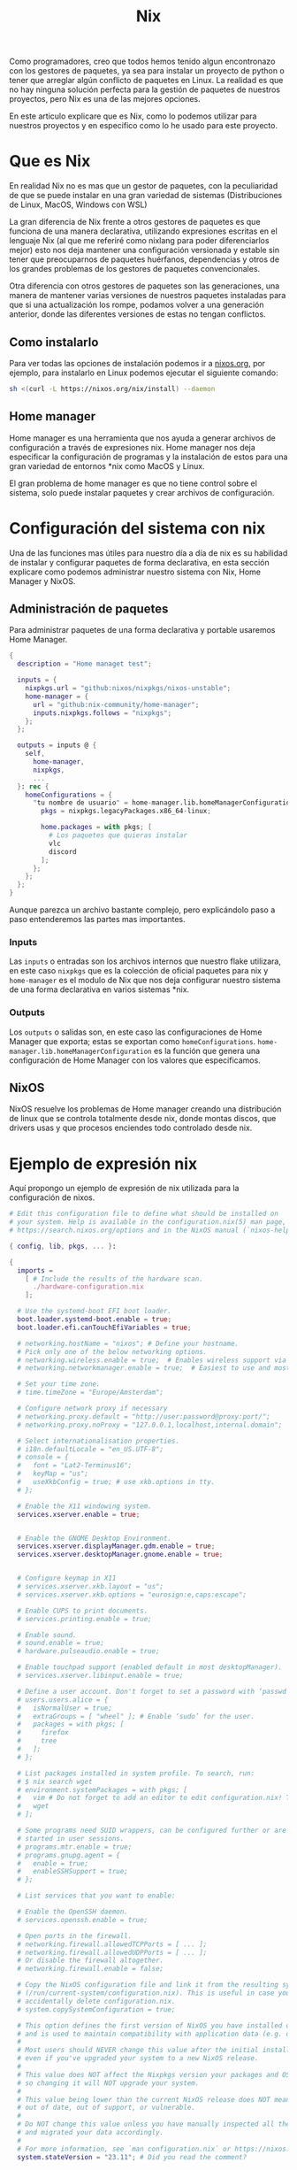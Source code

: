 #+title: Nix

Como programadores, creo que todos hemos tenido algun encontronazo con los gestores de paquetes, ya sea para instalar un proyecto de python o tener que arreglar algún conflicto de paquetes en Linux.
La realidad es que no hay ninguna solución perfecta para la gestión de paquetes de nuestros proyectos, pero Nix es una de las mejores opciones.

En este articulo explicare que es Nix, como lo podemos utilizar para nuestros proyectos y en especifico como lo he usado para este proyecto.

* Que es Nix

En realidad Nix no es mas que un gestor de paquetes, con la peculiaridad de que se puede instalar en una gran variedad de sistemas (Distribuciones de Linux, MacOS, Windows con WSL)

La gran diferencia de Nix frente a otros gestores de paquetes es que funciona de una manera declarativa, utilizando expresiones escritas en el lenguaje Nix (al que me referiré como nixlang para poder diferenciarlos mejor) esto nos deja mantener una configuración versionada y estable sin tener que preocuparnos de paquetes huérfanos, dependencias y otros de los grandes problemas de los gestores de paquetes convencionales.

Otra diferencia con otros gestores de paquetes son las generaciones, una manera de mantener varias versiones de nuestros paquetes instaladas para que si una actualización los rompe, podamos volver a una generación anterior, donde las diferentes versiones de estas no tengan conflictos.

** Como instalarlo 

Para ver todas las opciones de instalación podemos ir a [[https://nixos.org/download/][nixos.org]], por ejemplo, para instalarlo en Linux podemos ejecutar el siguiente comando:

#+begin_src bash
  sh <(curl -L https://nixos.org/nix/install) --daemon
#+end_src

** Home manager

Home manager es una herramienta que nos ayuda a generar archivos de configuración a través de expresiones nix. Home manager nos deja especificar la configuración de programas y la instalación de estos para una gran variedad de entornos *nix como MacOS y Linux.

El gran problema de home manager es que no tiene control sobre el sistema, solo puede instalar paquetes y crear archivos de configuración.

* Configuración del sistema con nix

Una de las funciones mas útiles para nuestro día a día de nix es su habilidad de instalar y configurar paquetes de forma declarativa, en esta sección explicare como podemos administrar nuestro sistema con Nix, Home Manager y NixOS.

** Administración de paquetes

Para administrar paquetes de una forma declarativa y portable usaremos Home Manager.

#+begin_src nix
  {
    description = "Home managet test";

    inputs = {
      nixpkgs.url = "github:nixos/nixpkgs/nixos-unstable";
      home-manager = {
        url = "github:nix-community/home-manager";
        inputs.nixpkgs.follows = "nixpkgs";
      };
    };

    outputs = inputs @ {
      self,
        home-manager,
        nixpkgs,
        ...
    }: rec {
      homeConfigurations = {
        "tu nombre de usuario" = home-manager.lib.homeManagerConfiguration {
          pkgs = nixpkgs.legacyPackages.x86_64-linux;

          home.packages = with pkgs; [
            # Los paquetes que quieras instalar
            vlc
            discord
          ];
        };
      };
    };
  }  
#+end_src

Aunque parezca un archivo bastante complejo, pero explicándolo paso a paso entenderemos las partes mas importantes.

*** Inputs

Las ~inputs~ o entradas son los archivos internos que nuestro flake utilizara, en este caso ~nixpkgs~ que es la colección de oficial paquetes para nix y ~home-manager~ es el modulo de Nix que nos deja configurar nuestro sistema de una forma declarativa en varios sistemas *nix.

*** Outputs

Los ~outputs~ o salidas son, en este caso las configuraciones de Home Manager que exporta; estas se exportan como ~homeConfigurations~. ~home-manager.lib.homeManagerConfiguration~ es la función que genera una configuración de Home Manager con los valores que especificamos.

** NixOS

NixOS resuelve los problemas de Home manager creando una distribución de linux que se controla totalmente desde nix, donde montas discos, que drivers usas y que procesos enciendes todo controlado desde nix.

* Ejemplo de expresión nix

Aquí propongo un ejemplo de expresión de nix utilizada para la configuración de nixos.

#+begin_src nix
  # Edit this configuration file to define what should be installed on
  # your system. Help is available in the configuration.nix(5) man page, on
  # https://search.nixos.org/options and in the NixOS manual (`nixos-help`).

  { config, lib, pkgs, ... }:

  {
    imports =
      [ # Include the results of the hardware scan.
        ./hardware-configuration.nix
      ];

    # Use the systemd-boot EFI boot loader.
    boot.loader.systemd-boot.enable = true;
    boot.loader.efi.canTouchEfiVariables = true;

    # networking.hostName = "nixos"; # Define your hostname.
    # Pick only one of the below networking options.
    # networking.wireless.enable = true;  # Enables wireless support via wpa_supplicant.
    # networking.networkmanager.enable = true;  # Easiest to use and most distros use this by default.

    # Set your time zone.
    # time.timeZone = "Europe/Amsterdam";

    # Configure network proxy if necessary
    # networking.proxy.default = "http://user:password@proxy:port/";
    # networking.proxy.noProxy = "127.0.0.1,localhost,internal.domain";

    # Select internationalisation properties.
    # i18n.defaultLocale = "en_US.UTF-8";
    # console = {
    #   font = "Lat2-Terminus16";
    #   keyMap = "us";
    #   useXkbConfig = true; # use xkb.options in tty.
    # };

    # Enable the X11 windowing system.
    services.xserver.enable = true;


    # Enable the GNOME Desktop Environment.
    services.xserver.displayManager.gdm.enable = true;
    services.xserver.desktopManager.gnome.enable = true;
    

    # Configure keymap in X11
    # services.xserver.xkb.layout = "us";
    # services.xserver.xkb.options = "eurosign:e,caps:escape";

    # Enable CUPS to print documents.
    # services.printing.enable = true;

    # Enable sound.
    # sound.enable = true;
    # hardware.pulseaudio.enable = true;

    # Enable touchpad support (enabled default in most desktopManager).
    # services.xserver.libinput.enable = true;

    # Define a user account. Don't forget to set a password with ‘passwd’.
    # users.users.alice = {
    #   isNormalUser = true;
    #   extraGroups = [ "wheel" ]; # Enable ‘sudo’ for the user.
    #   packages = with pkgs; [
    #     firefox
    #     tree
    #   ];
    # };

    # List packages installed in system profile. To search, run:
    # $ nix search wget
    # environment.systemPackages = with pkgs; [
    #   vim # Do not forget to add an editor to edit configuration.nix! The Nano editor is also installed by default.
    #   wget
    # ];

    # Some programs need SUID wrappers, can be configured further or are
    # started in user sessions.
    # programs.mtr.enable = true;
    # programs.gnupg.agent = {
    #   enable = true;
    #   enableSSHSupport = true;
    # };

    # List services that you want to enable:

    # Enable the OpenSSH daemon.
    # services.openssh.enable = true;

    # Open ports in the firewall.
    # networking.firewall.allowedTCPPorts = [ ... ];
    # networking.firewall.allowedUDPPorts = [ ... ];
    # Or disable the firewall altogether.
    # networking.firewall.enable = false;

    # Copy the NixOS configuration file and link it from the resulting system
    # (/run/current-system/configuration.nix). This is useful in case you
    # accidentally delete configuration.nix.
    # system.copySystemConfiguration = true;

    # This option defines the first version of NixOS you have installed on this particular machine,
    # and is used to maintain compatibility with application data (e.g. databases) created on older NixOS versions.
    #
    # Most users should NEVER change this value after the initial install, for any reason,
    # even if you've upgraded your system to a new NixOS release.
    #
    # This value does NOT affect the Nixpkgs version your packages and OS are pulled from,
    # so changing it will NOT upgrade your system.
    #
    # This value being lower than the current NixOS release does NOT mean your system is
    # out of date, out of support, or vulnerable.
    #
    # Do NOT change this value unless you have manually inspected all the changes it would make to your configuration,
    # and migrated your data accordingly.
    #
    # For more information, see `man configuration.nix` or https://nixos.org/manual/nixos/stable/options#opt-system.stateVersion .
    system.stateVersion = "23.11"; # Did you read the comment?

  }
#+end_src

* Flakes

Ejemplo del  que uso para configurar mi sistema.

#+begin_src nix
  {
    description = "deltav, my new system config";

    outputs = inputs @ {
      self,
        home-manager,
        nixpkgs,
        sops-nix,
        nixos-hardware,
        ...
    }: rec {
      nixosConfigurations = {
        "aceso" = nixpkgs.lib.nixosSystem {
          system = "x86_64-linux";
          specialArgs = {inherit inputs;};
          modules = [
            home-manager.nixosModules.home-manager
            {
              networking.hostName = "aceso";
            }
            hosts/aceso/aceso.nix
            sops-nix.nixosModules.sops
          ];
        };

        "castor" = nixpkgs.lib.nixosSystem {
          system = "x86_64-linux";
          specialArgs = {inherit inputs;};
          modules = [
            home-manager.nixosModules.home-manager
            {
              networking.hostName = "castor";
            }
            hosts/castor/castor.nix
            sops-nix.nixosModules.sops
          ];
        };

        "philoctetes" = nixpkgs.lib.nixosSystem {
          system = "aarch64-linux";
          specialArgs = {inherit inputs;};
          modules = [
            "${nixpkgs}/nixos/modules/installer/sd-card/sd-image-raspberrypi.nix"
            home-manager.nixosModules.home-manager
            {
              networking.hostName = "philoctetes";
              nixpkgs.config.allowUnsupportedSystem = true;
              nixpkgs.hostPlatform.system = "aarch64-linux";
              nixpkgs.buildPlatform.system = "x86_64-linux";
            }
            hosts/philoctetes/philoctetes.nix
            sops-nix.nixosModules.sops
            nixos-hardware.nixosModules.raspberry-pi-4
          ];
        };
      };

      images."philoctetes" = nixosConfigurations."philoctetes".config.system.build.sdImage;
    };

    inputs = {
      nixpkgs.url = "github:nixos/nixpkgs/nixos-unstable";
      zen-browser = {
        url = "github:0xc000022070/zen-browser-flake";
        inputs.nixpkgs.follows = "nixpkgs";
      };

      home-manager = {
        url = "github:nix-community/home-manager";
        inputs.nixpkgs.follows = "nixpkgs";
      };

      apple-fonts.url = "github:Lyndeno/apple-fonts.nix";

      spicetify-nix = {
        url = "github:Gerg-L/spicetify-nix";
        inputs.nixpkgs.follows = "nixpkgs";
      };

      # hyprland.url = "github:hyprwm/Hyprland";
      # hyprland-plugins = {
      #   url = "github:hyprwm/hyprland-plugins";
      #   inputs.hyprland.follows = "hyprland";
      # };

      sops-nix.url = "github:Mic92/sops-nix";

      firefox-gnome-theme = {
        url = "github:rafaelmardojai/firefox-gnome-theme";
        flake = false;
      };

      emacs-libvterm = {
        url = "github:akermu/emacs-libvterm";
        flake = false;
      };

      emacs-overlay = {
        url = "github:nix-community/emacs-overlay";
        inputs.nixpkgs.follows = "nixpkgs";
      };

      suyu = {
        url = "github:Noodlez1232/suyu-flake";
        inputs.nixpkgs.follows = "nixpkgs";
      };

      nixos-hardware = {
        url = "github:NixOS/nixos-hardware/master";
      };
    };
  }
#+end_src

